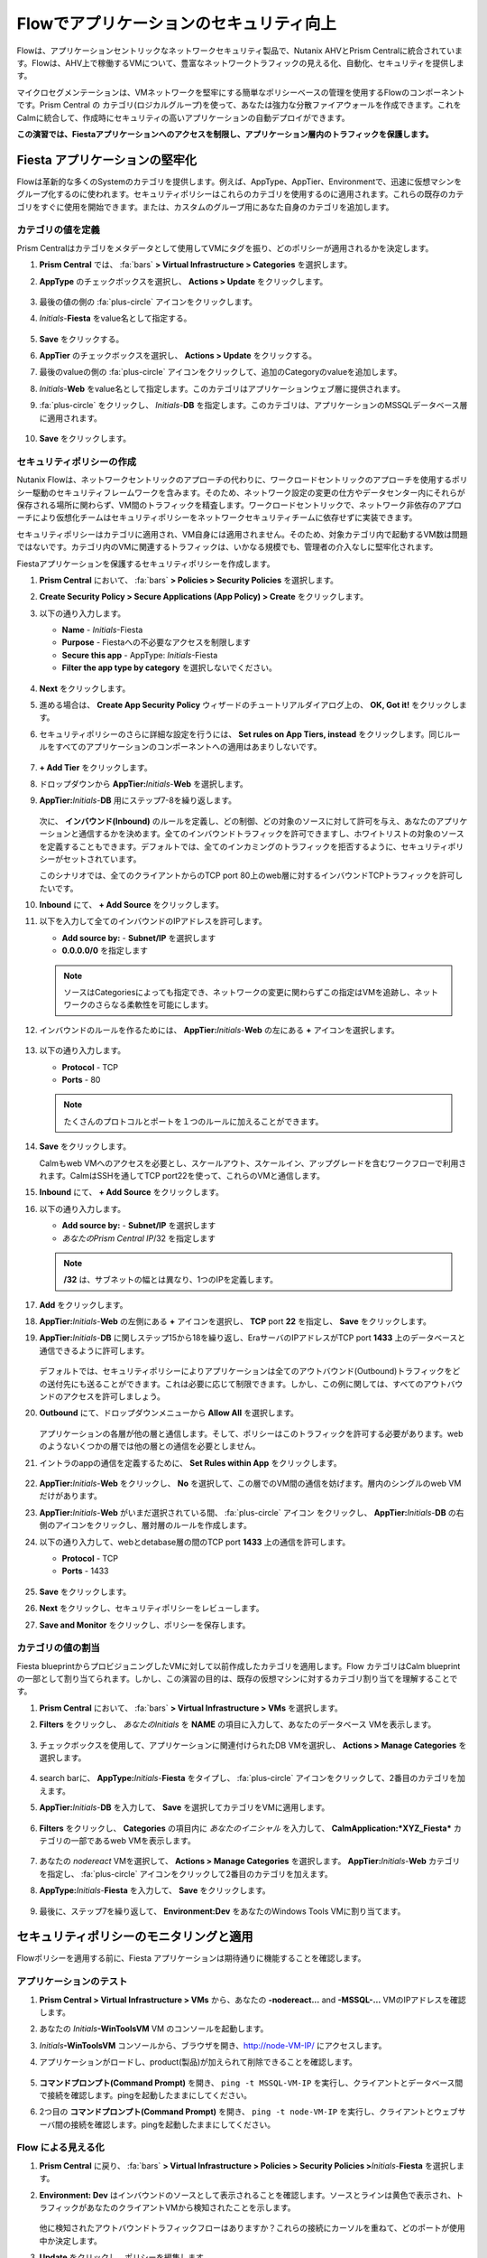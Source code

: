 .. _dbflow_secure_fiesta:

-------------------------------
Flowでアプリケーションのセキュリティ向上
-------------------------------

Flowは、アプリケーションセントリックなネットワークセキュリティ製品で、Nutanix AHVとPrism Centralに統合されています。Flowは、AHV上で稼働するVMについて、豊富なネットワークトラフィックの見える化、自動化、セキュリティを提供します。

マイクロセグメンテーションは、VMネットワークを堅牢にする簡単なポリシーベースの管理を使用するFlowのコンポーネントです。Prism Central の カテゴリ(ロジカルグループ)を使って、あなたは強力な分散ファイアウォールを作成できます。これをCalmに統合して、作成時にセキュリティの高いアプリケーションの自動デプロイができます。

**この演習では、Fiestaアプリケーションへのアクセスを制限し、アプリケーション層内のトラフィックを保護します。**

Fiesta アプリケーションの堅牢化
+++++++++++++++++++++++

Flowは革新的な多くのSystemのカテゴリを提供します。例えば、AppType、AppTier、Environmentで、迅速に仮想マシンをグループ化するのに使われます。セキュリティポリシーはこれらのカテゴリを使用するのに適用されます。これらの既存のカテゴリをすぐに使用を開始できます。または、カスタムのグループ用にあなた自身のカテゴリを追加します。

カテゴリの値を定義
........................

Prism Centralはカテゴリをメタデータとして使用してVMにタグを振り、どのポリシーが適用されるかを決定します。

#. **Prism Central** では、 :fa:`bars` **> Virtual Infrastructure > Categories** を選択します。

#. **AppType** のチェックボックスを選択し、 **Actions > Update** をクリックします。

   .. figure:: images/12.png

#. 最後の値の側の :fa:`plus-circle` アイコンをクリックします。

#. *Initials*-**Fiesta**  をvalue名として指定する。

   .. figure:: images/13.png

#. **Save** をクリックする。

#. **AppTier** のチェックボックスを選択し、 **Actions > Update** をクリックする。

#. 最後のvalueの側の :fa:`plus-circle` アイコンをクリックして、追加のCategoryのvalueを追加します。

#. *Initials*-**Web** をvalue名として指定します。このカテゴリはアプリケーションウェブ層に提供されます。

#. :fa:`plus-circle` をクリックし、 *Initials*-**DB** を指定します。このカテゴリは、アプリケーションのMSSQLデータベース層に適用されます。

   .. figure:: images/14.png

#. **Save** をクリックします。

セキュリティポリシーの作成
..........................

Nutanix Flowは、ネットワークセントリックのアプローチの代わりに、ワークロードセントリックのアプローチを使用するポリシー駆動のセキュリティフレームワークを含みます。そのため、ネットワーク設定の変更の仕方やデータセンター内にそれらが保存される場所に関わらず、VM間のトラフィックを精査します。ワークロードセントリックで、ネットワーク非依存のアプローチにより仮想化チームはセキュリティポリシーをネットワークセキュリティチームに依存せずに実装できます。

セキュリティポリシーはカテゴリに適用され、VM自身には適用されません。そのため、対象カテゴリ内で起動するVM数は問題ではないです。カテゴリ内のVMに関連するトラフィックは、いかなる規模でも、管理者の介入なしに堅牢化されます。

Fiestaアプリケーションを保護するセキュリティポリシーを作成します。

#. **Prism Central** において、 :fa:`bars` **> Policies > Security Policies** を選択します。

#. **Create Security Policy > Secure Applications (App Policy) > Create** をクリックします。

#. 以下の通り入力します。

   - **Name** - *Initials*-Fiesta
   - **Purpose** - Fiestaへの不必要なアクセスを制限します
   - **Secure this app** - AppType: *Initials*-Fiesta
   - **Filter the app type by category** を選択しないでください。

   .. figure:: images/18.png

#. **Next** をクリックします。

#. 進める場合は、 **Create App Security Policy** ウィザードのチュートリアルダイアログ上の、 **OK, Got it!** をクリックします。

#. セキュリティポリシーのさらに詳細な設定を行うには、 **Set rules on App Tiers, instead** をクリックします。同じルールをすべてのアプリケーションのコンポーネントへの適用はあまりしないです。

   .. figure:: images/19.png

#. **+ Add Tier** をクリックします。

#. ドロップダウンから **AppTier:**\ *Initials*-**Web** を選択します。

#. **AppTier:**\ *Initials*-**DB** 用にステップ7-8を繰り返します。

   .. figure:: images/20.png

   次に、 **インバウンド(Inbound)** のルールを定義し、どの制御、どの対象のソースに対して許可を与え、あなたのアプリケーションと通信するかを決めます。全てのインバウンドトラフィックを許可できますし、ホワイトリストの対象のソースを定義することもできます。デフォルトでは、全てのインカミングのトラフィックを拒否するように、セキュリティポリシーがセットされています。

   このシナリオでは、全てのクライアントからのTCP port 80上のweb層に対するインバウンドTCPトラフィックを許可したいです。

#. **Inbound** にて、 **+ Add Source** をクリックします。

#. 以下を入力して全てのインバウンドのIPアドレスを許可します。

   - **Add source by:** - **Subnet/IP** を選択します
   - **0.0.0.0/0** を指定します

   .. note::

     ソースはCategoriesによっても指定でき、ネットワークの変更に関わらずこの指定はVMを追跡し、ネットワークのさらなる柔軟性を可能にします。

#. インバウンドのルールを作るためには、 **AppTier:**\ *Initials*-**Web** の左にある **+** アイコンを選択します。

   .. figure:: images/21.png

#. 以下の通り入力します。

   - **Protocol** - TCP
   - **Ports** - 80

   .. figure:: images/22.png

   .. note::

     たくさんのプロトコルとポートを１つのルールに加えることができます。

#. **Save** をクリックします。

   Calmもweb VMへのアクセスを必要とし、スケールアウト、スケールイン、アップグレードを含むワークフローで利用されます。CalmはSSHを通してTCP port22を使って、これらのVMと通信します。

#. **Inbound** にて、 **+ Add Source** をクリックします。

#. 以下の通り入力します。

   - **Add source by:** - **Subnet/IP** を選択します
   - *あなたのPrism Central IP*\ /32 を指定します

   .. note::

     **/32** は、サブネットの幅とは異なり、1つのIPを定義します。

   .. figure:: images/23.png

#. **Add** をクリックします。

#. **AppTier:**\ *Initials*-**Web** の左側にある **+**  アイコンを選択し、 **TCP** port **22** を指定し、 **Save** をクリックします。

#. **AppTier:**\ *Initials*-**DB** に関しステップ15から18を繰り返し、EraサーバのIPアドレスがTCP port  **1433** 上のデータベースと通信できるように許可します。

   .. figure:: images/24.png

   デフォルトでは、セキュリティポリシーによりアプリケーションは全てのアウトバウンド(Outbound)トラフィックをどの送付先にも送ることができます。これは必要に応じて制限できます。しかし、この例に関しては、すべてのアウトバウンドのアクセスを許可しましょう。

#. **Outbound** にて、ドロップダウンメニューから **Allow All** を選択します。

   .. figure:: images/25.png

   アプリケーションの各層が他の層と通信します。そして、ポリシーはこのトラフィックを許可する必要があります。webのようないくつかの層では他の層との通信を必要としません。

#. イントラのappの通信を定義するために、 **Set Rules within App** をクリックします。

   .. figure:: images/27.png

#. **AppTier:**\ *Initials*-**Web** をクリックし、 **No** を選択して、この層でのVM間の通信を妨げます。層内のシングルのweb VMだけがあります。

#. **AppTier:**\ *Initials*-**Web** がいまだ選択されている間、 :fa:`plus-circle` アイコン をクリックし、 **AppTier:**\ *Initials*-**DB** の右側のアイコンをクリックし、層対層のルールを作成します。

#. 以下の通り入力して、webとdetabase層の間のTCP port **1433** 上の通信を許可します。

   - **Protocol** - TCP
   - **Ports** - 1433

   .. figure:: images/28.png

#. **Save** をクリックします。

#. **Next** をクリックし、セキュリティポリシーをレビューします。

#. **Save and Monitor** をクリックし、ポリシーを保存します。

カテゴリの値の割当
.........................

Fiesta blueprintからプロビジョニングしたVMに対して以前作成したカテゴリを適用します。Flow カテゴリはCalm blueprintの一部として割り当てられます。しかし、この演習の目的は、既存の仮想マシンに対するカテゴリ割り当てを理解することです。

#. **Prism Central** において、 :fa:`bars` **> Virtual Infrastructure > VMs** を選択します。

#. **Filters** をクリックし、 *あなたのInitials* を **NAME** の項目に入力して、あなたのデータベース VMを表示します。

   .. figure:: images/15.png

#. チェックボックスを使用して、アプリケーションに関連付けられたDB VMを選択し、 **Actions > Manage Categories** を選択します。

   .. figure:: images/16.png

#. search barに、 **AppType:**\ *Initials*-**Fiesta** をタイプし、 :fa:`plus-circle` アイコンをクリックして、2番目のカテゴリを加えます。

#. **AppTier:**\ *Initials*-**DB** を入力して、 **Save** を選択してカテゴリをVMに適用します。

   .. figure:: images/16a.png

#. **Filters** をクリックし、 **Categories** の項目内に *あなたのイニシャル* を入力して、 **CalmApplication:\ *XYZ_Fiesta*** カテゴリの一部であるweb VMを表示します。

   .. figure:: images/16b.png

#. あなたの *nodereact* VMを選択して、 **Actions > Manage Categories** を選択します。 **AppTier:**\ *Initials*-**Web** カテゴリを指定し、 :fa:`plus-circle` アイコンをクリックして2番目のカテゴリを加えます。

#. **AppType:**\ *Initials*-**Fiesta** を入力して、 **Save** をクリックします。

   .. figure:: images/17.png

#. 最後に、ステップ7を繰り返して、 **Environment:Dev** をあなたのWindows Tools VMに割り当てます。

セキュリティポリシーのモニタリングと適用
+++++++++++++++++++++++++++++++++++++++++

Flowポリシーを適用する前に、Fiesta アプリケーションは期待通りに機能することを確認します。

アプリケーションのテスト
.......................

#. **Prism Central > Virtual Infrastructure > VMs** から、あなたの **-nodereact...** and **-MSSQL-...** VMのIPアドレスを確認します。

#. あなたの *Initials*\ **-WinToolsVM** VM のコンソールを起動します。

#. *Initials*\ **-WinToolsVM** コンソールから、ブラウザを開き、http://node-VM-IP/ にアクセスします。

#. アプリケーションがロードし、product(製品)が加えられて削除できることを確認します。

   .. figure:: images/30.png

#. **コマンドプロンプト(Command Prompt)** を開き、 ``ping -t MSSQL-VM-IP`` を実行し、クライアントとデータベース間で接続を確認します。pingを起動したままにしてください。

#. 2つ目の **コマンドプロンプト(Command Prompt)** を開き、 ``ping -t node-VM-IP`` を実行し、クライアントとウェブサーバ間の接続を確認します。pingを起動したままにしてください。

   .. figure:: images/31.png

Flow による見える化
........................

#. **Prism Central** に戻り、 :fa:`bars` **> Virtual Infrastructure > Policies > Security Policies >**\ *Initials*-**Fiesta** を選択します。

#. **Environment: Dev** はインバウンドのソースとして表示されることを確認します。ソースとラインは黄色で表示され、トラフィックがあなたのクライアントVMから検知されたことを示します。

   .. figure:: images/32.png

   他に検知されたアウトバウンドトラフィックフローはありますか？これらの接続にカーソルを重ねて、どのポートが使用中か決定します。

#. **Update** をクリックし、ポリシーを編集します。

   .. figure:: images/34.png

#. **Next** をクリックし、検知されたトラフィックフローが投入するのを待ちます。

#. **AppTier:**\ *Initials*-**Web** に接続する **Environment: Dev** ソースにマウスを重ねて、表示される :fa:`check` アイコンをクリックします。

   .. figure:: images/35.png

#. **OK** をクリックし、ルールの追加を完了します。

   **Environment: Dev** ソースは青色になるはずで、ポリシーの一部を示します。フローラインにマウスを重ねて、両方のICMP(ping traffic)とTCP port 80が表示されるか確認します。

#. **Next > Save and Monitor** をクリックし、ポリシーを更新します。

Flowのポリシーの適用
......................

あなたが定義したポリシーを実施するためには、ポリシーが適用されている必要があります。

#. *Initials*-**Fiesta** を選択して、 **Actions > Apply** をクリックします。

   .. figure:: images/36.png

#. 確認ダイアログで **APPLY** をタイプし、 **OK** をクリックしてトラフィックのブロックを開始します。

#. *Initials*\ **-WinToolsVm** コンソールに戻ります。

   Windowsクライアントからデータベースサーバへの継続的なpingトラフィックで何が起こるでしょうか。このトラフィックはブロックされますか？

#. ウェブブラウザとウェブサーバのIPアドレスを使って、Windows クライアント VMがFiesta アプリケーションにアクセスすることを確認します。

   **Products** 内の新しいproductを追加して、 **Inventory** 内のproductの量を更新できますか?

重要なポイント
+++++++++

- データセンター内で発生して水平方向にマシンからマシンへ広がる悪意のある脅威に対し、マイクロセグメンテーションは追加の保護を提供します。
- Prism Centralで作成されたカテゴリはCalm blueprint内で利用可能です。
- セキュリティポリシーは、Prism Centralにあるテキストベースのカテゴリを利用します。
- Flowは、AHV上のVMのあるポートとプロトコル上のトラフィックを制限します。
- ポリシーは **Monitor** モードで作成され、トラフィックがポリシーが適用されるまでブロックされないことを意味します。これは接続を理解し、意図せずブロックされるトラフィックがないことを確認します。
